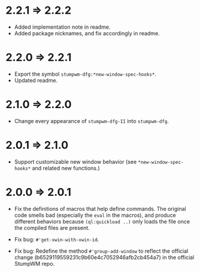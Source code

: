 * 2.2.1 => 2.2.2

+ Added implementation note in readme.
+ Added package nicknames, and fix accordingly in readme.

* 2.2.0 => 2.2.1

+ Export the symbol =stumpwm-dfg:*new-window-spec-hooks*=.
+ Updated readme.

* 2.1.0 => 2.2.0

+ Change every appearance of =stumpwm-dfg-II= into =stumpwm-dfg=.

* 2.0.1 => 2.1.0

+ Support customizable new window behavior (see
  =*new-window-spec-hooks*= and related new functions.)

* 2.0.0 => 2.0.1

+ Fix the definitions of macros that help define commands. The
  original code smells bad (especially the =eval= in the macros),
  and produce different behaviors because =(ql:quickload ..)= only
  loads the file once the compiled files are present.

+ Fix bug: =#'get-xwin-with-xwin-id=.

+ Fix bug: Redefine the method =#'group-add-window= to reflect the
  official change (b6529119559231c9b60e4c7052946afb2cb454a7) in
  the official StumpWM repo.
